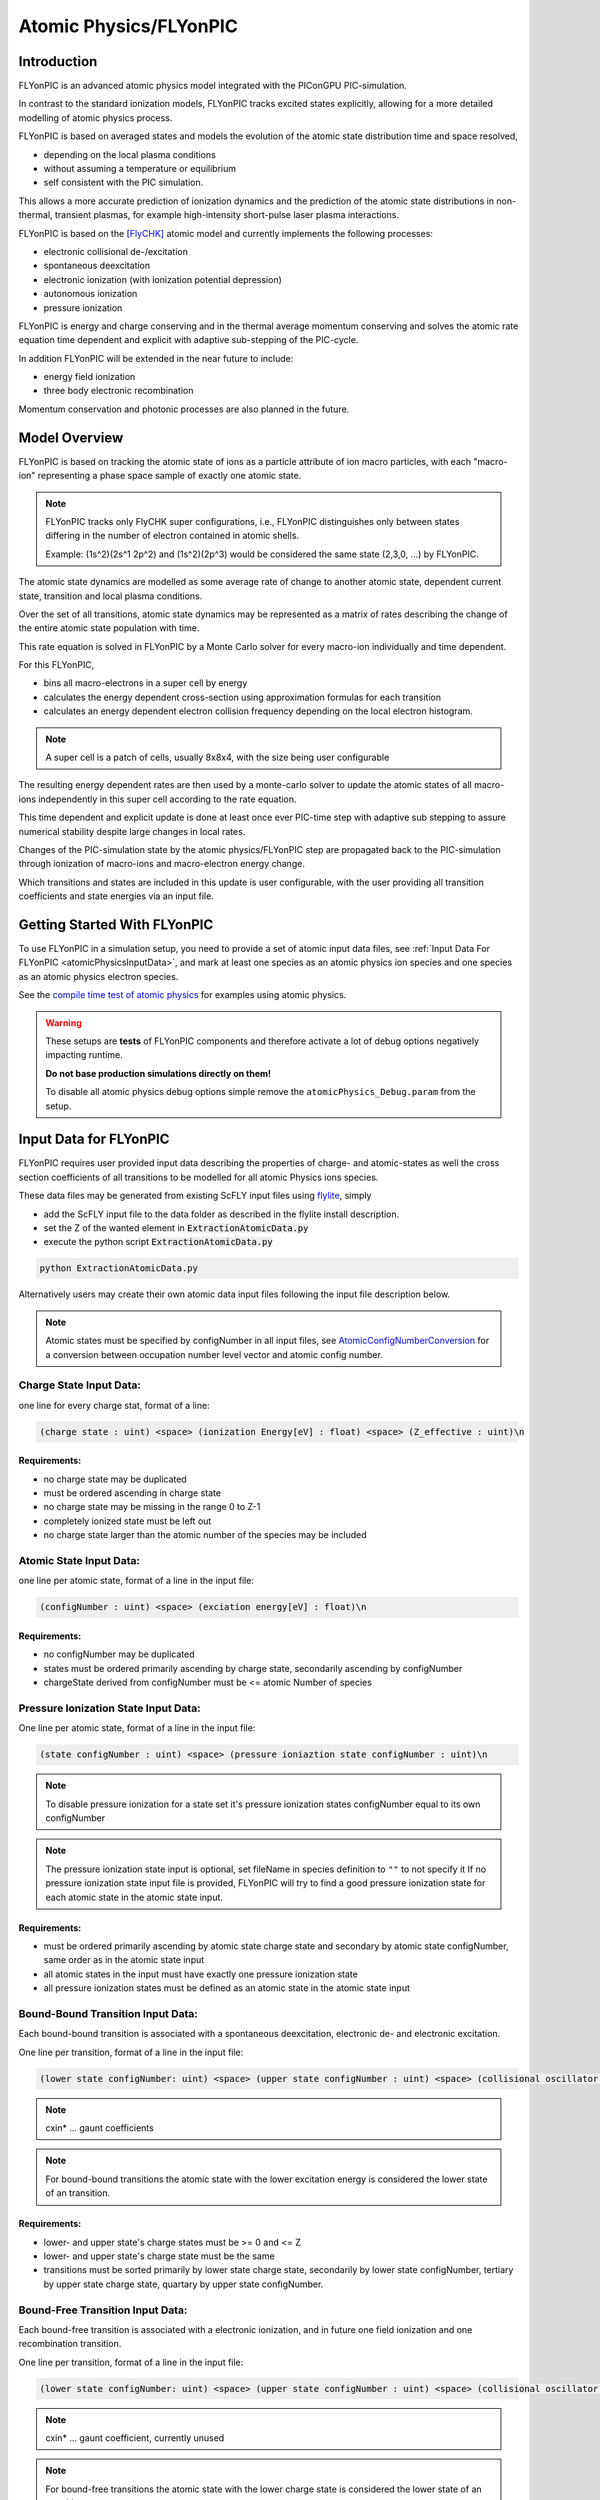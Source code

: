 .. _model-atomicPhysics:

Atomic Physics/FLYonPIC
======================

.. moduleauthor:: Brian Marre

Introduction
------------

FLYonPIC is an advanced atomic physics model integrated with the PIConGPU PIC-simulation.

In contrast to the standard ionization models, FLYonPIC tracks excited states explicitly, allowing for a more detailed modelling of atomic physics process.

FLYonPIC is based on averaged states and models the evolution of the atomic state distribution time and space resolved,

- depending on the local plasma conditions
- without assuming a temperature or equilibrium
- self consistent with the PIC simulation.

This allows a more accurate prediction of ionization dynamics and the prediction of the atomic state distributions in non-thermal, transient plasmas, for example high-intensity short-pulse laser plasma interactions.

FLYonPIC is based on the [FlyCHK]_ atomic model and currently implements the following processes:

- electronic collisional de-/excitation
- spontaneous deexcitation
- electronic ionization (with ionization potential depression)
- autonomous ionization
- pressure ionization

FLYonPIC is energy and charge conserving and in the thermal average momentum conserving and solves the atomic rate equation time dependent and explicit with adaptive sub-stepping of the PIC-cycle.

In addition FLYonPIC will be extended in the near future to include:

- energy field ionization
- three body electronic recombination

Momentum conservation and photonic processes are also planned in the future.

Model Overview
--------------

FLYonPIC is based on tracking the atomic state of ions as a particle attribute of ion macro particles, with each "macro-ion" representing a phase space sample of exactly one atomic state.

.. note::
   FLYonPIC tracks only FlyCHK super configurations, i.e., FLYonPIC distinguishes only between states differing in the number of electron contained in atomic shells.

   Example: (1s^2)(2s^1 2p^2) and (1s^2)(2p^3) would be considered the same state (2,3,0, ...) by FLYonPIC.

The atomic state dynamics are modelled as some average rate of change to another atomic state, dependent current state, transition and local plasma conditions.

Over the set of all transitions, atomic state dynamics may be represented as a matrix of rates describing the change of the entire atomic state population with time.

This rate equation is solved in FLYonPIC by a Monte Carlo solver for every macro-ion individually and time dependent.

For this FLYonPIC,

- bins all macro-electrons in a super cell by energy
- calculates the energy dependent cross-section using approximation formulas for each transition
- calculates an energy dependent electron collision frequency depending on the local electron histogram.

.. note::

   A super cell is a patch of cells, usually 8x8x4, with the size being user configurable

The resulting energy dependent rates are then used by a monte-carlo solver to update the atomic states of all macro-ions independently in this super cell according to the rate equation.

This time dependent and explicit update is done at least once ever PIC-time step with adaptive sub stepping to assure numerical stability despite large changes in local rates.

Changes of the PIC-simulation state by the atomic physics/FLYonPIC step are propagated back to the PIC-simulation through ionization of macro-ions and macro-electron energy change.

Which transitions and states are included in this update is user configurable, with the user providing all transition coefficients and state energies via an input file.

Getting Started With FLYonPIC
-----------------------------

To use FLYonPIC in a simulation setup, you need to provide a set of atomic input data files, see :ref:`Input Data For FLYonPIC <atomicPhysicsInputData>`, and mark at least one species as an atomic physics ion species and one species as an atomic physics electron species.

See the `compile time test of atomic physics <https://github.com/ComputationalRadiationPhysics/picongpu/tree/dev/share/picongpu/tests/compileAtomicPhysics>`_ for examples using atomic physics.

.. warning::

  These setups are **tests** of FLYonPIC components and therefore activate a lot of debug options negatively impacting runtime.

  **Do not base production simulations directly on them!**

  To disable all atomic physics debug options simple remove the ``atomicPhysics_Debug.param`` from the setup.

Input Data for FLYonPIC
-----------------------

.. _atomicPhysicsInputData:

FLYonPIC requires user provided input data describing the properties of charge- and atomic-states as well the cross section coefficients of all transitions to be modelled for all atomic Physics ions species.

These data files may be generated from existing ScFLY input files using `flylite <https://github.com/BrianMarre/flylite/tree/dev>`_, simply

- add the ScFLY input file to the data folder as described in the flylite install description.
- set the Z of the wanted element in :code:`ExtractionAtomicData.py`
- execute the python script :code:`ExtractionAtomicData.py`

.. code-block::

   python ExtractionAtomicData.py

Alternatively users may create their own atomic data input files following the input file description below.

.. note::

   Atomic states must be specified by configNumber in all input files, see `AtomicConfigNumberConversion <https://github.com/ComputationalRadiationPhysics/SCFlyTools/blob/main/AtomicConfigNumberConversion.py>`_ for a conversion between occupation number level vector and atomic config number.

Charge State Input Data:
^^^^^^^^^^^^^^^^^^^^^^^^

one line for every charge stat, format of a line:

.. code-block::

   (charge state : uint) <space> (ionization Energy[eV] : float) <space> (Z_effective : uint)\n

Requirements:
~~~~~~~~~~~~~
- no charge state may be duplicated
- must be ordered ascending in charge state
- no charge state may be missing in the range 0 to Z-1
- completely ionized state must be left out
- no charge state larger than the atomic number of the species may be included

Atomic State Input Data:
^^^^^^^^^^^^^^^^^^^^^^^^
one line per atomic state, format of a line in the input file:

.. code-block::

   (configNumber : uint) <space> (exciation energy[eV] : float)\n

Requirements:
~~~~~~~~~~~~~
- no configNumber may be duplicated
- states must be ordered primarily ascending by charge state, secondarily ascending by configNumber
- chargeState derived from configNumber must be <= atomic Number of species

Pressure Ionization State Input Data:
^^^^^^^^^^^^^^^^^^^^^^^^^^^^^^^^^^^^^

One line per atomic state, format of a line in the input file:

.. code-block::

   (state configNumber : uint) <space> (pressure ioniaztion state configNumber : uint)\n

.. note::

   To disable pressure ionization for a state set it's pressure ionization states configNumber equal to its own configNumber

.. note::
   The pressure ionization state input is optional, set fileName in species definition to ``""`` to not specify it
   If no pressure ionization state input file is provided, FLYonPIC will try to find a good pressure ionization state for each atomic state in the atomic state input.

Requirements:
~~~~~~~~~~~~~
- must be ordered primarily ascending by atomic state charge state and secondary by atomic state configNumber, same order as in the atomic state input
- all atomic states in the input must have exactly one pressure ionization state
- all pressure ionization states must be defined as an atomic state in the atomic state input

Bound-Bound Transition Input Data:
^^^^^^^^^^^^^^^^^^^^^^^^^^^^^^^^^^
Each bound-bound transition is associated with a spontaneous deexcitation, electronic de- and electronic excitation.

One line per transition, format of a line in the input file:

.. code-block::

   (lower state configNumber: uint) <space> (upper state configNumber : uint) <space> (collisional oscillator strength : float) <space> (absorption oscillator strength : float) <space> (cxin1 : float) <space> (cxin2 : float) <space> (cxin3 : float) <space> (cxin4 : float) <space> (cxin5 : float)

.. note::

   cxin* ... gaunt coefficients

.. note::
   For bound-bound transitions the atomic state with the lower excitation energy is considered the lower state of an transition.

Requirements:
~~~~~~~~~~~~~
- lower- and upper state's charge states must be >= 0 and <= Z
- lower- and upper state's charge state must be the same
- transitions must be sorted primarily by lower state charge state, secondarily by lower state configNumber, tertiary by upper state charge state, quartary by upper state configNumber.

Bound-Free Transition Input Data:
^^^^^^^^^^^^^^^^^^^^^^^^^^^^^^^^^
Each bound-free transition is associated with a electronic ionization, and in future one field ionization and one recombination transition.

One line per transition, format of a line in the input file:

.. code-block::

   (lower state configNumber: uint) <space> (upper state configNumber : uint) <space> (collisional oscillator strength : float) <space> (absorption oscillator strength : float) <space> (cxin1 : float) <space> (cxin2 : float) <space> (cxin3 : float) <space> (cxin4 : float) <space> (cxin5 : float)  <space> (cxin6 : float) <space> (cxin7 : float) <space> (cxin8 : float)

.. note::

   cxin* ... gaunt coefficient, currently unused

.. note::

    For bound-free transitions the atomic state with the lower charge state is considered the lower state of an transition.

Requirements:
~~~~~~~~~~~~~
- lower- and upper state's charge states must be >= 0 and <= Z
- lower state's charge state must be smaller than the upper state's charge state
- transitions must be sorted primarily by lower state charge state, secondarily by lower state configNumber, tertiary by upper state charge state, quartary by upper state configNumber.

Autonomous Transition Input Data:
^^^^^^^^^^^^^^^^^^^^^^^^^^^^^^^^^
Each autonomous transition is associated with an autonomous ionization.

One line per transition, format of a line in the input file:

.. code-block::

   (lower state configNumber: uint) <space> (upper state configNumber : uint) <space> (rate[1/s] : float)

.. note::

    For autonomous transition the atomic state with the overall lower energy is considered the lower state of an transition.

Requirements:
~~~~~~~~~~~~~
- lower- and upper state's charge states must be >= 0 and <= Z
- lower state's charge state must be larger than the upper state's charge state
- transitions must be sorted primarily by lower state charge state, secondarily by lower state configNumber, tertiary by upper state charge state, quartary by upper state configNumber.

FLYonPIC step
-------------

overview of the FLYonPIC step

.. image:: media/AtomicPhyiscsStep_v3_1.svg
   :name: model-FLYonPIC_Step
   :width: 100%

.. [FlyCHK]
   H.-K.Chung, M.H. Chen, R.W. Lee
   "Extension of atomic configuration sets of the Non-LTE model in the application to the Ka diagnostics of hot dense matter"
   High Energy Density Physics 3 (2007) 57-64
   https://doi.org/10.1016/j.hedp.2007.02.001

